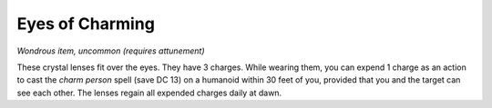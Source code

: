 
.. _srd:eyes-of-charming:

Eyes of Charming
------------------------------------------------------


*Wondrous item, uncommon (requires attunement)*

These crystal lenses fit over the eyes. They have 3 charges. While
wearing them, you can expend 1 charge as an action to cast the *charm
person* spell (save DC 13) on a humanoid within 30 feet of you, provided
that you and the target can see each other. The lenses regain all
expended charges daily at dawn.

